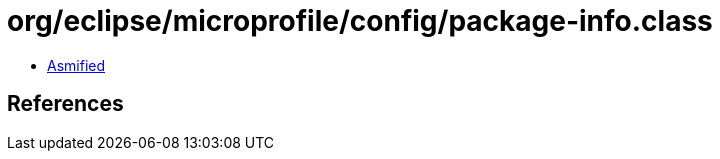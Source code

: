 = org/eclipse/microprofile/config/package-info.class

 - link:package-info-asmified.java[Asmified]

== References

